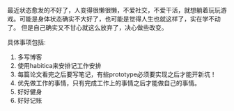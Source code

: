#+BEGIN_COMMENT
.. title: 新的开始
.. slug: xin-de-kai-shi
.. date: 2018-09-10 11:24:00 UTC+08:00
.. tags: 
.. category: 
.. link: 
.. description: 
.. type: text
#+END_COMMENT

最近状态愈发的不好了，人变得很懒很懒，不爱社交，不爱干活，就想躺着玩玩游戏。可能是身体状态确实不大好了，也可能是觉得人生也就这样了，实在学不动了。 但是自己确实又不甘心就这么放弃了，决心做些改变。

#+HTML: <!--TEASER_END-->

具体事项包括:

1. 多写博客
2. 使用habitica来安排记工作安排
3. 每篇论文看完之后要写笔记，有些prototype必须要实现之后才能开新坑！
4. 优先做工作的事情，只有完成工作上的事情之后才能做自己的事情。
5. 好好健身
6. 好好记账
